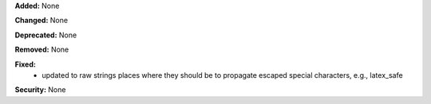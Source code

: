 **Added:** None

**Changed:** None

**Deprecated:** None

**Removed:** None

**Fixed:**
 * updated to raw strings places where they should be to propagate escaped special
   characters, e.g., latex_safe

**Security:** None